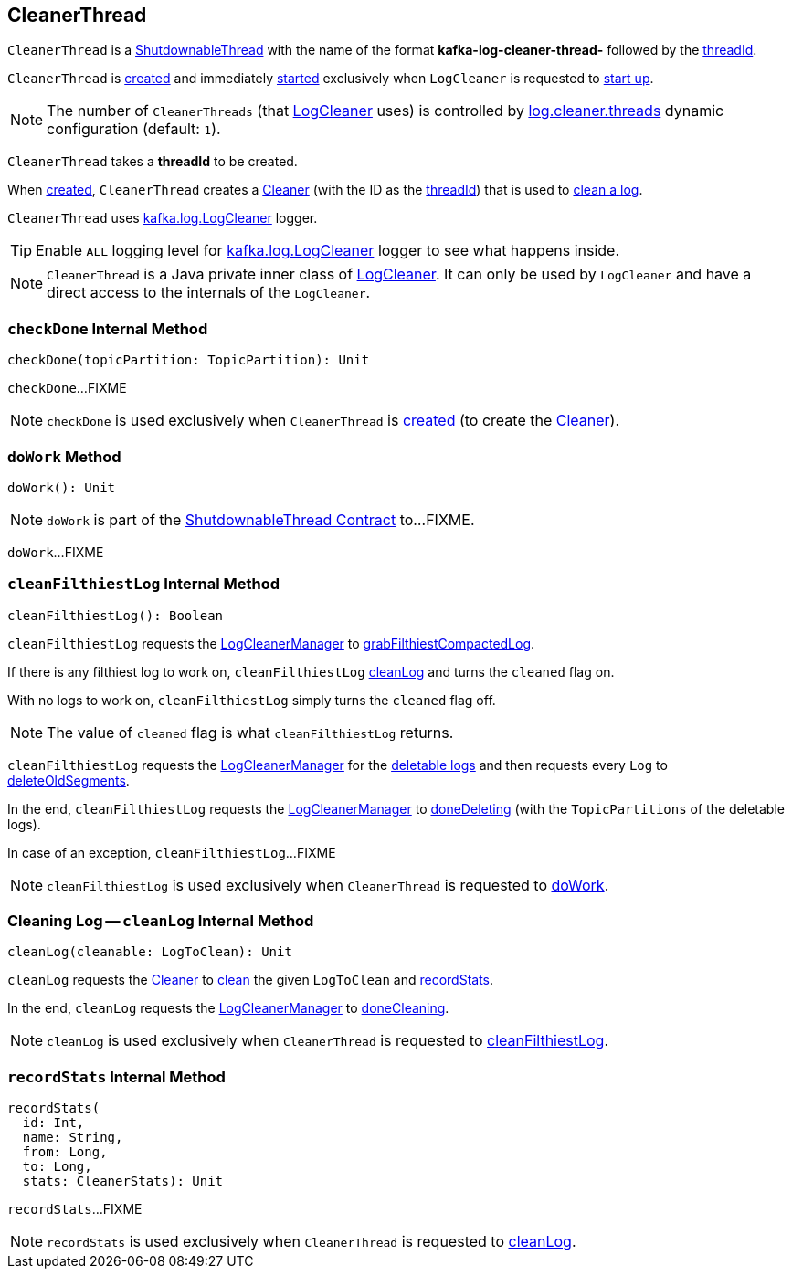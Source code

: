 == [[CleanerThread]] CleanerThread

[[name]]
`CleanerThread` is a <<kafka-ShutdownableThread.adoc#, ShutdownableThread>> with the name of the format *kafka-log-cleaner-thread-* followed by the <<threadId, threadId>>.

`CleanerThread` is <<creating-instance, created>> and immediately <<doWork, started>> exclusively when `LogCleaner` is requested to <<kafka-log-LogCleaner.adoc#startup, start up>>.

NOTE: The number of `CleanerThreads` (that <<kafka-log-LogCleaner.adoc#cleaners, LogCleaner>> uses) is controlled by <<kafka-properties.adoc#log.cleaner.threads, log.cleaner.threads>> dynamic configuration (default: `1`).

[[creating-instance]][[threadId]]
`CleanerThread` takes a *threadId* to be created.

[[cleaner]]
When <<creating-instance, created>>, `CleanerThread` creates a <<kafka-log-Cleaner.adoc#, Cleaner>> (with the ID as the <<threadId, threadId>>) that is used to <<cleanLog, clean a log>>.

[[loggerName]][[logging]]
`CleanerThread` uses <<kafka-log-LogCleaner.adoc#logging, kafka.log.LogCleaner>> logger.

[TIP]
====
Enable `ALL` logging level for <<kafka-log-LogCleaner.adoc#logging, kafka.log.LogCleaner>> logger to see what happens inside.
====

NOTE: `CleanerThread` is a Java private inner class of <<kafka-log-LogCleaner.adoc#, LogCleaner>>. It can only be used by `LogCleaner` and have a direct access to the internals of the `LogCleaner`.

=== [[checkDone]] `checkDone` Internal Method

[source, scala]
----
checkDone(topicPartition: TopicPartition): Unit
----

`checkDone`...FIXME

NOTE: `checkDone` is used exclusively when `CleanerThread` is <<creating-instance, created>> (to create the <<cleaner, Cleaner>>).

=== [[doWork]] `doWork` Method

[source, scala]
----
doWork(): Unit
----

NOTE: `doWork` is part of the <<kafka-ShutdownableThread.adoc#doWork, ShutdownableThread Contract>> to...FIXME.

`doWork`...FIXME

=== [[cleanFilthiestLog]] `cleanFilthiestLog` Internal Method

[source, scala]
----
cleanFilthiestLog(): Boolean
----

`cleanFilthiestLog` requests the <<kafka-log-LogCleaner.adoc#cleanerManager, LogCleanerManager>> to <<kafka-log-LogCleanerManager.adoc#grabFilthiestCompactedLog, grabFilthiestCompactedLog>>.

If there is any filthiest log to work on, `cleanFilthiestLog` <<cleanLog, cleanLog>> and turns the `cleaned` flag on.

With no logs to work on, `cleanFilthiestLog` simply turns the `cleaned` flag off.

NOTE: The value of `cleaned` flag is what `cleanFilthiestLog` returns.

`cleanFilthiestLog` requests the <<kafka-log-LogCleaner.adoc#cleanerManager, LogCleanerManager>> for the <<kafka-log-LogCleanerManager.adoc#deletableLogs, deletable logs>> and then requests every `Log` to <<kafka-log-Log.adoc#deleteOldSegments, deleteOldSegments>>.

In the end, `cleanFilthiestLog` requests the <<kafka-log-LogCleaner.adoc#cleanerManager, LogCleanerManager>> to <<kafka-log-LogCleanerManager.adoc#doneDeleting, doneDeleting>> (with the `TopicPartitions` of the deletable logs).

In case of an exception, `cleanFilthiestLog`...FIXME

NOTE: `cleanFilthiestLog` is used exclusively when `CleanerThread` is requested to <<doWork, doWork>>.

=== [[cleanLog]] Cleaning Log -- `cleanLog` Internal Method

[source, scala]
----
cleanLog(cleanable: LogToClean): Unit
----

`cleanLog` requests the <<cleaner, Cleaner>> to <<kafka-log-Cleaner.adoc#clean, clean>> the given `LogToClean` and <<recordStats, recordStats>>.

In the end, `cleanLog` requests the <<kafka-log-LogCleaner.adoc#cleanerManager, LogCleanerManager>> to <<kafka-log-LogCleanerManager.adoc#doneCleaning, doneCleaning>>.

NOTE: `cleanLog` is used exclusively when `CleanerThread` is requested to <<cleanFilthiestLog, cleanFilthiestLog>>.

=== [[recordStats]] `recordStats` Internal Method

[source, scala]
----
recordStats(
  id: Int,
  name: String,
  from: Long,
  to: Long,
  stats: CleanerStats): Unit
----

`recordStats`...FIXME

NOTE: `recordStats` is used exclusively when `CleanerThread` is requested to <<cleanLog, cleanLog>>.
